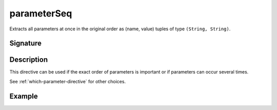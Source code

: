 .. _-parameterSeq-:

parameterSeq
============

Extracts all parameters at once in the original order as (name, value) tuples of type ``(String, String)``.

Signature
---------

.. includecode2:: /../../akka-http/src/main/scala/akka/http/scaladsl/server/directives/ParameterDirectives.scala
   :snippet: parameterSeq

Description
-----------

This directive can be used if the exact order of parameters is important or if parameters can
occur several times.

See :ref:`which-parameter-directive` for other choices.

Example
-------

.. includecode2:: ../../../../code/docs/http/scaladsl/server/directives/ParameterDirectivesExamplesSpec.scala
   :snippet: parameterSeq
